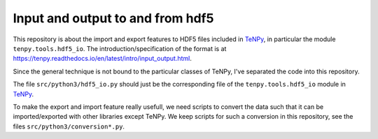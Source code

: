 Input and output to and from hdf5
=================================

This repository is about the import and export features to HDF5 files included in `TeNPy <https://github.com/tenpy/tenpy>`_,
in particular the module ``tenpy.tools.hdf5_io``.
The introduction/specification of the format is at https://tenpy.readthedocs.io/en/latest/intro/input_output.html.

Since the general technique is not bound to the particular classes of TeNPy, I've separated the code into this repository.

The file ``src/python3/hdf5_io.py`` should just be the corresponding file of the ``tenpy.tools.hdf5_io`` module in `TeNPy`_.

To make the export and import feature really usefull, we need scripts to convert the data such that it can be
imported/exported with other libraries except TeNPy.
We keep scripts for such a conversion in this repository, see the files ``src/python3/conversion*.py``.
